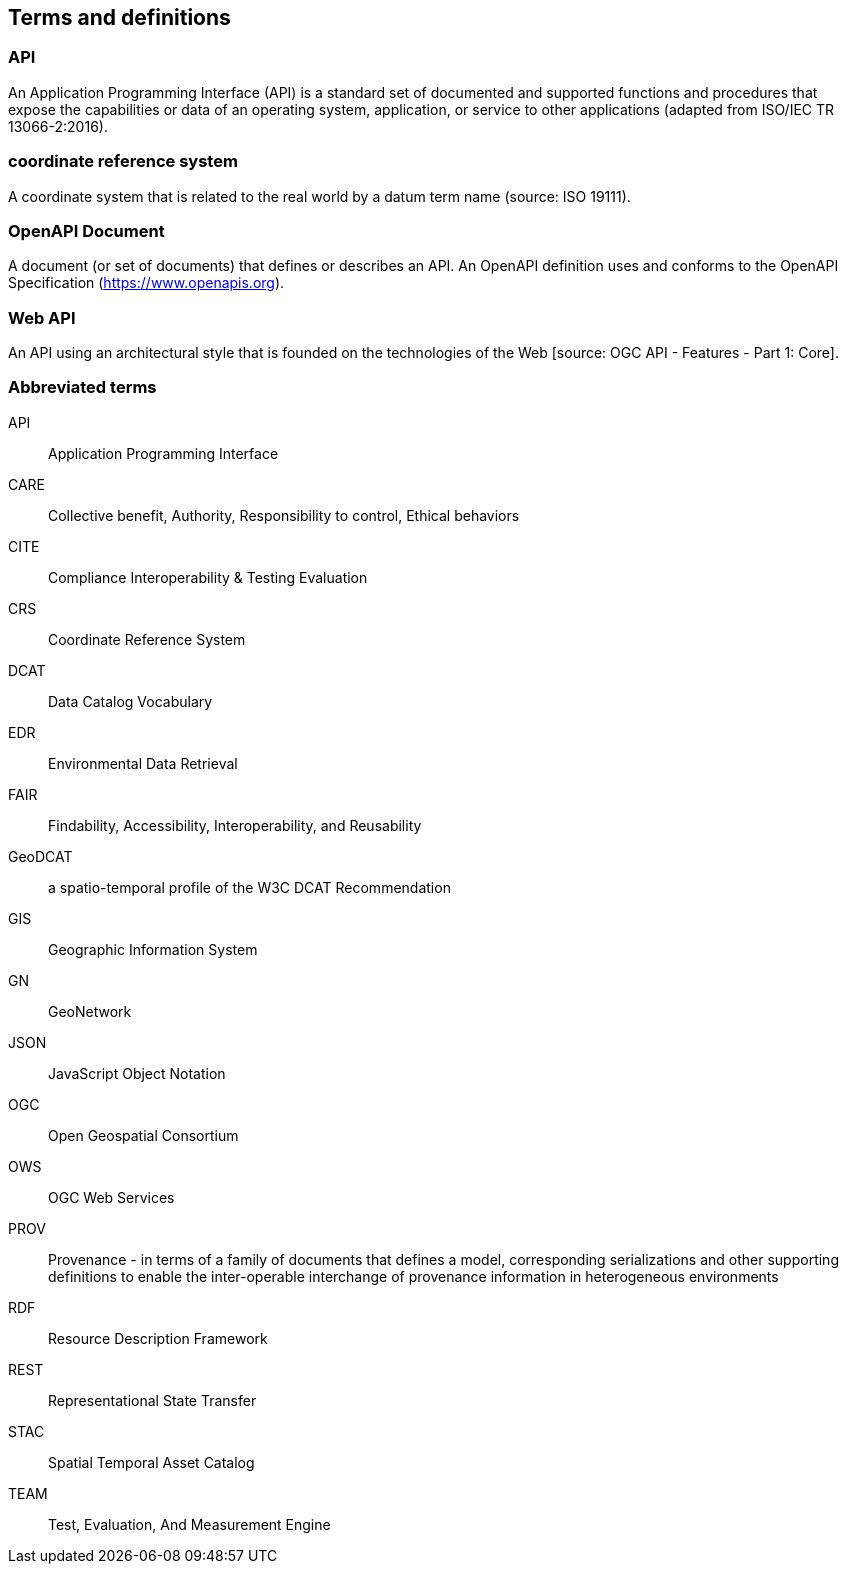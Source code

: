 
== Terms and definitions

=== API

An Application Programming Interface (API) is a standard set of documented and supported functions and procedures that expose the capabilities or data of an operating system, application, or service to other applications (adapted from ISO/IEC TR 13066-2:2016).

=== coordinate reference system

A coordinate system that is related to the real world by a datum term name (source: ISO 19111).

=== OpenAPI Document

A document (or set of documents) that defines or describes an API. An OpenAPI definition uses and conforms to the OpenAPI Specification (https://www.openapis.org).

=== Web API

An API using an architectural style that is founded on the technologies of the Web [source: OGC API - Features - Part 1: Core].


=== Abbreviated terms

API:: Application Programming Interface
CARE:: Collective benefit, Authority, Responsibility to control, Ethical behaviors
CITE:: Compliance Interoperability & Testing Evaluation
CRS:: Coordinate Reference System
DCAT:: Data Catalog Vocabulary
EDR:: Environmental Data Retrieval
FAIR:: Findability, Accessibility, Interoperability, and Reusability
GeoDCAT:: a spatio-temporal profile of the W3C DCAT Recommendation
GIS:: Geographic Information System
GN:: GeoNetwork
JSON:: JavaScript Object Notation
OGC:: Open Geospatial Consortium
OWS:: OGC Web Services
PROV:: Provenance - in terms of a family of documents that defines a model, corresponding serializations and other supporting definitions to enable the inter-operable interchange of provenance information in heterogeneous environments
RDF:: Resource Description Framework
REST:: Representational State Transfer
STAC:: Spatial Temporal Asset Catalog
TEAM:: Test, Evaluation, And Measurement Engine
